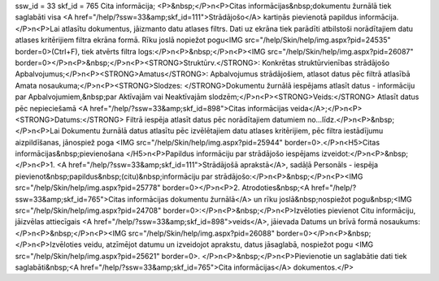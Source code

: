 ssw_id = 33skf_id = 765Cita informācija;<P>&nbsp;</P>\n<P>Citas informācijas&nbsp;dokumentu žurnālā tiek saglabāti visa <A href="/help/?ssw=33&amp;skf_id=111">Strādājošo</A> kartiņās pievienotā papildus informācija.</P>\n<P>Lai atlasītu dokumentus, jāizmanto datu atlases filtrs. Dati uz ekrāna tiek parādīti atbilstoši norādītajiem datu atlases kritērijiem filtra ekrāna formā. Rīku joslā nopiežot pogu<IMG src="/help/Skin/help/img.aspx?pid=24535" border=0>(Ctrl+F), tiek atvērts filtra logs:</P>\n<P>&nbsp;</P>\n<P><IMG src="/help/Skin/help/img.aspx?pid=26087" border=0></P>\n<P>&nbsp;</P>\n<P><STRONG>Struktūrv.</STRONG>: Konkrētas struktūrvienības strādājošo Apbalvojumus;</P>\n<P><STRONG>Amatus</STRONG>: Apbalvojumus strādājošiem, atlasot datus pēc filtrā atlasībā Amata nosaukuma;</P>\n<P><STRONG>Slodzes: </STRONG>Dokumentu žurnālā iespējams atlasīt datus - informāciju par Apbalvojumiem,&nbsp;par Aktīvajām vai Neaktīvajām slodzēm;</P>\n<P><STRONG>Veids:</STRONG> Atlasīt datus pēc nepieciešamā <A href="/help/?ssw=33&amp;skf_id=898">Citas informācijas veida</A>;</P>\n<P><STRONG>Datums:</STRONG> Filtrā iespēja atlasīt datus pēc norādītajiem datumiem no...līdz.</P>\n<P>&nbsp;</P>\n<P>Lai Dokumentu žurnālā datus atlasītu pēc izvēlētajiem datu atlases kritērijiem, pēc filtra iestādījumu aizpildīšanas, jānospiež poga <IMG src="/help/Skin/help/img.aspx?pid=25944" border=0>.</P>\n<H5>Citas informācijas&nbsp;pievienošana </H5>\n<P>Papildus informāciju par strādājošo iespējams izveidot:</P>\n<P>&nbsp;</P>\n<P>1. <A href="/help/?ssw=33&amp;skf_id=111">Strādājošā aprakstā</A>, sadāļā Personāls - iespēja pievienot&nbsp;papildus&nbsp;(citu)&nbsp;informāciju par strādājošo:</P>\n<P>&nbsp;</P>\n<P><IMG src="/help/Skin/help/img.aspx?pid=25778" border=0></P>\n<P>2. Atrodoties&nbsp;<A href="/help/?ssw=33&amp;skf_id=765">Citas informācijas dokumentu žurnālā</A> un rīku joslā&nbsp;nospiežot pogu&nbsp;<IMG src="/help/Skin/help/img.aspx?pid=24708" border=0>:</P>\n<P>&nbsp;</P>\n<P>Izvēloties pievienot Citu informāciju, jāizvēlas attiecīgais <A href="/help/?ssw=33&amp;skf_id=898">veids</A>, jāievada Datums un brīvā formā nosaukums:</P>\n<P>&nbsp;</P>\n<P><IMG src="/help/Skin/help/img.aspx?pid=26088" border=0></P>\n<P>&nbsp;</P>\n<P>Izvēloties veidu, atzīmējot datumu un izveidojot aprakstu, datus jāsaglabā, nospiežot pogu <IMG src="/help/Skin/help/img.aspx?pid=25621" border=0>. </P>\n<P>&nbsp;</P>\n<P>Pievienotie un saglabātie dati tiek saglabāti&nbsp;<A href="/help/?ssw=33&amp;skf_id=765">Cita informācijas</A> dokumentos.</P>